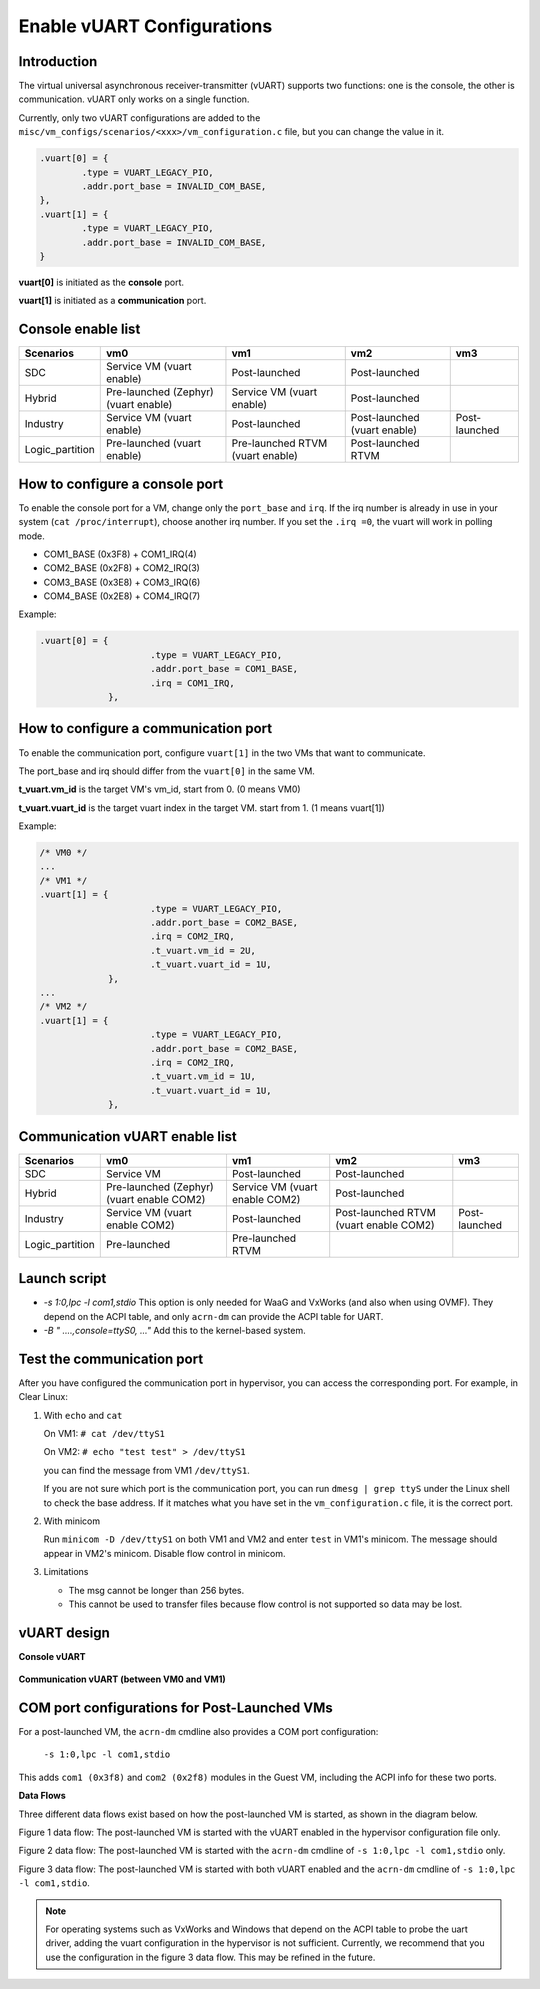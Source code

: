 .. _vuart_config:

Enable vUART Configurations
###########################

Introduction
============

The virtual universal asynchronous receiver-transmitter (vUART) supports two functions: one is the console, the other is communication. vUART only works on a single function.

Currently, only two vUART configurations are added to the
``misc/vm_configs/scenarios/<xxx>/vm_configuration.c`` file, but you can change the value in it.

.. code-block:: none

                .vuart[0] = {
                        .type = VUART_LEGACY_PIO,
                        .addr.port_base = INVALID_COM_BASE,
                },
                .vuart[1] = {
                        .type = VUART_LEGACY_PIO,
                        .addr.port_base = INVALID_COM_BASE,
                }

**vuart[0]** is initiated as the **console** port.

**vuart[1]** is initiated as a **communication** port.

Console enable list
===================

+-----------------+-----------------------+--------------------+----------------+----------------+
| Scenarios       | vm0                   | vm1                | vm2            | vm3            |
+=================+=======================+====================+================+================+
| SDC             | Service VM            | Post-launched      | Post-launched  |                |
|                 | (vuart enable)        |                    |                |                |
+-----------------+-----------------------+--------------------+----------------+----------------+
| Hybrid          | Pre-launched (Zephyr) | Service VM         | Post-launched  |                |
|                 | (vuart enable)        | (vuart enable)     |                |                |
+-----------------+-----------------------+--------------------+----------------+----------------+
| Industry        | Service VM            | Post-launched      | Post-launched  | Post-launched  |
|                 | (vuart enable)        |                    | (vuart enable) |                |
+-----------------+-----------------------+--------------------+----------------+----------------+
| Logic_partition | Pre-launched          | Pre-launched RTVM  | Post-launched  |                |
|                 | (vuart enable)        | (vuart enable)     | RTVM           |                |
+-----------------+-----------------------+--------------------+----------------+----------------+

How to configure a console port
===============================

To enable the console port for a VM, change only the ``port_base`` and ``irq``. If the irq number is already in use in your system (``cat /proc/interrupt``), choose another irq number. If you set the ``.irq =0``, the vuart will work in polling mode.

- COM1_BASE (0x3F8) + COM1_IRQ(4)
- COM2_BASE (0x2F8) + COM2_IRQ(3)
- COM3_BASE (0x3E8) + COM3_IRQ(6)
- COM4_BASE (0x2E8) + COM4_IRQ(7)

Example:

.. code-block:: none

   .vuart[0] = {
                        .type = VUART_LEGACY_PIO,
                        .addr.port_base = COM1_BASE,
                        .irq = COM1_IRQ,
                },

How to configure a communication port
=====================================

To enable the communication port, configure ``vuart[1]`` in the two VMs that want to communicate.

The port_base and irq should differ from the ``vuart[0]`` in the same VM.

**t_vuart.vm_id** is the target VM's vm_id, start from 0. (0 means VM0)

**t_vuart.vuart_id** is the target vuart index in the target VM. start from 1. (1 means vuart[1])

Example:

.. code-block:: none

   /* VM0 */
   ...
   /* VM1 */
   .vuart[1] = {
                        .type = VUART_LEGACY_PIO,
                        .addr.port_base = COM2_BASE,
                        .irq = COM2_IRQ,
                        .t_vuart.vm_id = 2U,
                        .t_vuart.vuart_id = 1U,
                },
   ...
   /* VM2 */
   .vuart[1] = {
                        .type = VUART_LEGACY_PIO,
                        .addr.port_base = COM2_BASE,
                        .irq = COM2_IRQ,
                        .t_vuart.vm_id = 1U,
                        .t_vuart.vuart_id = 1U,
                },

Communication vUART enable list
===============================

+-----------------+-----------------------+--------------------+---------------------+----------------+
| Scenarios       | vm0                   | vm1                | vm2                 | vm3            |
+=================+=======================+====================+=====================+================+
| SDC             | Service VM            | Post-launched      | Post-launched       |                |
+-----------------+-----------------------+--------------------+---------------------+----------------+
| Hybrid          | Pre-launched (Zephyr) | Service VM         | Post-launched       |                |
|                 | (vuart enable COM2)   | (vuart enable COM2)|                     |                |
+-----------------+-----------------------+--------------------+---------------------+----------------+
| Industry        | Service VM            | Post-launched      | Post-launched RTVM  | Post-launched  |
|                 | (vuart enable COM2)   |                    | (vuart enable COM2) |                |
+-----------------+-----------------------+--------------------+---------------------+----------------+
| Logic_partition | Pre-launched          | Pre-launched RTVM  |                     |                |
+-----------------+-----------------------+--------------------+---------------------+----------------+

Launch script
=============

-  *-s 1:0,lpc -l com1,stdio*
   This option is only needed for WaaG and VxWorks (and also when using OVMF). They depend on the ACPI table, and only ``acrn-dm`` can provide the ACPI table for UART.

-  *-B " ....,console=ttyS0, ..."*
   Add this to the kernel-based system.

Test the communication port
===========================

After you have configured the communication port in hypervisor, you can access the corresponding port. For example, in Clear Linux:

1. With ``echo`` and ``cat``

   On VM1: ``# cat /dev/ttyS1``

   On VM2: ``# echo "test test" > /dev/ttyS1``

   you can find the message from VM1 ``/dev/ttyS1``.

   If you are not sure which port is the communication port, you can run ``dmesg | grep ttyS`` under the Linux shell to check the base address. If it matches what you have set in the ``vm_configuration.c`` file, it is the correct port.


#. With minicom

   Run ``minicom -D /dev/ttyS1`` on both VM1 and VM2 and enter ``test`` in VM1's minicom. The message should appear in VM2's minicom. Disable flow control in minicom.


#. Limitations

   -  The msg cannot be longer than 256 bytes.
   -  This cannot be used to transfer files because flow control is not supported so data may be lost.

vUART design
============

**Console vUART**

.. figure:: images/vuart-config-1.png
   :align: center
   :name: console-vuart

**Communication vUART (between VM0 and VM1)**

.. figure:: images/vuart-config-2.png
   :align: center
   :name: communication-vuart

COM port configurations for Post-Launched VMs
=============================================

For a post-launched VM, the ``acrn-dm`` cmdline also provides a COM port configuration:

  ``-s 1:0,lpc -l com1,stdio``

This adds ``com1 (0x3f8)`` and ``com2 (0x2f8)`` modules in the Guest VM, including the ACPI info for these two ports.

**Data Flows**

Three different data flows exist based on how the post-launched VM is started, as shown in the diagram below.

Figure 1 data flow: The post-launched VM is started with the vUART enabled in the hypervisor configuration file only.

Figure 2 data flow: The post-launched VM is started with the ``acrn-dm`` cmdline of ``-s 1:0,lpc -l com1,stdio`` only.

Figure 3 data flow: The post-launched VM is started with both vUART enabled and the ``acrn-dm`` cmdline of ``-s 1:0,lpc -l com1,stdio``.

.. figure:: images/vuart-config-post-launch.png
   :align: center
   :name: Post-Launched VMs

.. note::
   For operating systems such as VxWorks and Windows that depend on the ACPI table to probe the uart driver, adding the vuart configuration in the hypervisor is not sufficient. Currently, we recommend that you use the configuration in the figure 3 data flow. This may be refined in the future.


